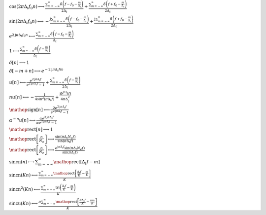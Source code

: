 :math:`\cos{\left(2 \pi \Delta_{t} f_{0} n \right)} \longleftrightarrow \frac{\sum_{m=-\infty}^{\infty} \delta\left(f - f_{0} - \frac{m}{\Delta_{t}}\right)}{2 \Delta_{t}} + \frac{\sum_{m=-\infty}^{\infty} \delta\left(f + f_{0} - \frac{m}{\Delta_{t}}\right)}{2 \Delta_{t}}`

:math:`\sin{\left(2 \pi \Delta_{t} f_{0} n \right)} \longleftrightarrow - \frac{\mathrm{j} \sum_{m=-\infty}^{\infty} \delta\left(f - f_{0} - \frac{m}{\Delta_{t}}\right)}{2 \Delta_{t}} + \frac{\mathrm{j} \sum_{m=-\infty}^{\infty} \delta\left(f + f_{0} - \frac{m}{\Delta_{t}}\right)}{2 \Delta_{t}}`

:math:`e^{2 \mathrm{j} \pi \Delta_{t} f_{0} n} \longleftrightarrow \frac{\sum_{m=-\infty}^{\infty} \delta\left(f - f_{0} - \frac{m}{\Delta_{t}}\right)}{\Delta_{t}}`

:math:`1 \longleftrightarrow \frac{\sum_{m=-\infty}^{\infty} \delta\left(f - \frac{m}{\Delta_{t}}\right)}{\Delta_{t}}`

:math:`\delta\left[n\right] \longleftrightarrow 1`

:math:`\delta\left[- m + n\right] \longleftrightarrow e^{- 2 \mathrm{j} \pi \Delta_{t} f m}`

:math:`u\left[n\right] \longleftrightarrow \frac{e^{2 \mathrm{j} \pi \Delta_{t} f}}{e^{2 \mathrm{j} \pi \Delta_{t} f} - 1} + \frac{\sum_{m=-\infty}^{\infty} \delta\left(f - \frac{m}{\Delta_{t}}\right)}{2 \Delta_{t}}`

:math:`n u\left[n\right] \longleftrightarrow - \frac{1}{4 \sin^{2}{\left(\pi \Delta_{t} f \right)}} + \frac{\mathrm{j} \delta^{\left( 1 \right)}\left( f \right)}{4 \pi \Delta_{t}^{2}}`

:math:`\mathop{\mathrm{sign}}\left[n\right] \longleftrightarrow \frac{2 e^{2 \mathrm{j} \pi \Delta_{t} f}}{e^{2 \mathrm{j} \pi \Delta_{t} f} - 1}`

:math:`\alpha^{- n} u\left[n\right] \longleftrightarrow \frac{\alpha e^{2 \mathrm{j} \pi \Delta_{t} f}}{\alpha e^{2 \mathrm{j} \pi \Delta_{t} f} - 1}`

:math:`\mathop{\mathrm{rect}}\left[n\right] \longleftrightarrow 1`

:math:`\mathop{\mathrm{rect}}\left[\frac{n}{N_{o}}\right] \longleftrightarrow \frac{\sin{\left(\pi \Delta_{t} N_{o} f \right)}}{\sin{\left(\pi \Delta_{t} f \right)}}`

:math:`\mathop{\mathrm{rect}}\left[\frac{n}{N_{e}}\right] \longleftrightarrow \frac{e^{\mathrm{j} \pi \Delta_{t} f} \sin{\left(\pi \Delta_{t} N_{e} f \right)}}{\sin{\left(\pi \Delta_{t} f \right)}}`

:math:`\mathrm{sincn}{\left(n \right)} \longleftrightarrow \sum_{m=-\infty}^{\infty} \mathop{\mathrm{rect}}\left[\Delta_{t} f - m\right]`

:math:`\mathrm{sincn}{\left(K n \right)} \longleftrightarrow \frac{\sum_{m=-\infty}^{\infty} \mathop{\mathrm{rect}}\left[\frac{\Delta_{t} f}{K} - \frac{m}{K}\right]}{K}`

:math:`\mathrm{sincn}^{2}{\left(K n \right)} \longleftrightarrow \frac{\sum_{m=-\infty}^{\infty} \operatorname{tri}{\left(\frac{\Delta_{t} f}{K} - \frac{m}{K} \right)}}{K}`

:math:`\mathrm{sincu}{\left(K n \right)} \longleftrightarrow \frac{\pi \sum_{m=-\infty}^{\infty} \mathop{\mathrm{rect}}\left[\frac{\pi \Delta_{t} f}{K} - \frac{\pi m}{K}\right]}{K}`

